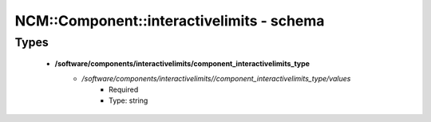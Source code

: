 ############################################
NCM\::Component\::interactivelimits - schema
############################################

Types
-----

 - **/software/components/interactivelimits/component_interactivelimits_type**
    - */software/components/interactivelimits//component_interactivelimits_type/values*
        - Required
        - Type: string

